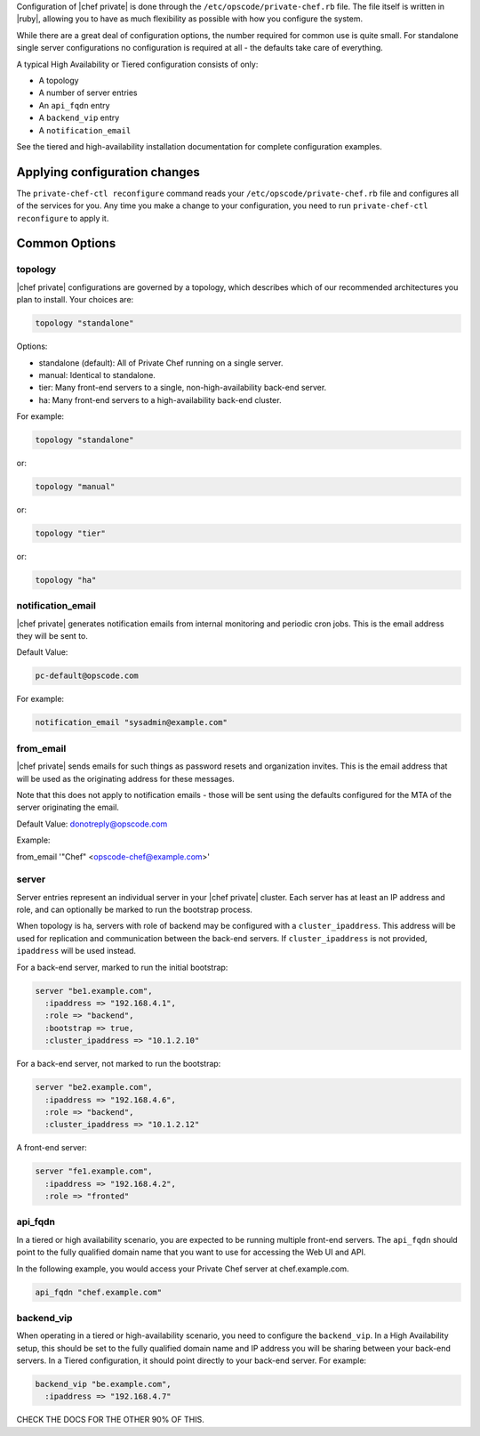.. The contents of this file may be included in multiple topics.
.. This file should not be changed in a way that hinders its ability to appear in multiple documentation sets.

Configuration of |chef private| is done through the ``/etc/opscode/private-chef.rb`` file. The file itself is written in |ruby|, allowing you to have as much flexibility as possible with how you configure the system.

While there are a great deal of configuration options, the number required for common use is quite small. For standalone single server configurations no configuration is required at all - the defaults take care of everything.

A typical High Availability or Tiered configuration consists of only:

* A topology
* A number of server entries
* An ``api_fqdn`` entry
* A ``backend_vip`` entry
* A ``notification_email``

See the tiered and high-availability installation documentation for complete configuration examples.




Applying configuration changes
-----------------------------------------------------
The ``private-chef-ctl reconfigure`` command reads your ``/etc/opscode/private-chef.rb`` file and configures all of the services for you. Any time you make a change to your configuration, you need to run ``private-chef-ctl reconfigure`` to apply it.



Common Options
-----------------------------------------------------



topology
+++++++++++++++++++++++++++++++++++++++++++++++++++++
|chef private| configurations are governed by a topology, which describes which of our recommended architectures you plan to install. Your choices are:

.. code-block:: ruby

   topology "standalone"

Options:

* standalone (default): All of Private Chef running on a single server.
* manual: Identical to standalone.
* tier: Many front-end servers to a single, non-high-availability back-end server.
* ha: Many front-end servers to a high-availability back-end cluster.

For example:

.. code-block:: ruby

   topology "standalone"

or:

.. code-block:: ruby

   topology "manual"

or:

.. code-block:: ruby

   topology "tier"

or:

.. code-block:: ruby

   topology "ha"



notification_email
+++++++++++++++++++++++++++++++++++++++++++++++++++++

|chef private| generates notification emails from internal monitoring and periodic cron jobs. This is the email address they will be sent to.

Default Value:

.. code-block:: ruby

   pc-default@opscode.com

For example:

.. code-block:: ruby

   notification_email "sysadmin@example.com"



from_email
+++++++++++++++++++++++++++++++++++++++++++++++++++++
|chef private| sends emails for such things as password resets and organization invites. This is the email address that will be used as the originating address for these messages.

Note that this does not apply to notification emails - those will be sent using the defaults configured for the MTA of the server originating the email.

Default Value: donotreply@opscode.com

Example:

from_email '"Chef" <opscode-chef@example.com>'




server
+++++++++++++++++++++++++++++++++++++++++++++++++++++

Server entries represent an individual server in your |chef private| cluster. Each server has at least an IP address and role, and can optionally be marked to run the bootstrap process.

When topology is ha, servers with role of backend may be configured with a ``cluster_ipaddress``. This address will be used for replication and communication between the back-end servers. If ``cluster_ipaddress`` is not provided, ``ipaddress`` will be used instead.

For a back-end server, marked to run the initial bootstrap:

.. code-block:: ruby

   server "be1.example.com",
     :ipaddress => "192.168.4.1",
     :role => "backend",
     :bootstrap => true,
     :cluster_ipaddress => "10.1.2.10"

For a back-end server, not marked to run the bootstrap:

.. code-block:: ruby

   server "be2.example.com",
     :ipaddress => "192.168.4.6",
     :role => "backend",
     :cluster_ipaddress => "10.1.2.12"

A front-end server:

.. code-block:: ruby

   server "fe1.example.com",
     :ipaddress => "192.168.4.2",
     :role => "fronted"


api_fqdn
+++++++++++++++++++++++++++++++++++++++++++++++++++++
In a tiered or high availability scenario, you are expected to be running multiple front-end servers. The ``api_fqdn`` should point to the fully qualified domain name that you want to use for accessing the Web UI and API.

In the following example, you would access your Private Chef server at chef.example.com.

.. code-block:: ruby

   api_fqdn "chef.example.com"




backend_vip
+++++++++++++++++++++++++++++++++++++++++++++++++++++
When operating in a tiered or high-availability scenario, you need to configure the ``backend_vip``. In a High Availability setup, this should be set to the fully qualified domain name and IP address you will be sharing between your back-end servers. In a Tiered configuration, it should point directly to your back-end server. For example:

.. code-block:: ruby

   backend_vip "be.example.com",
     :ipaddress => "192.168.4.7"




CHECK THE DOCS FOR THE OTHER 90% OF THIS.


